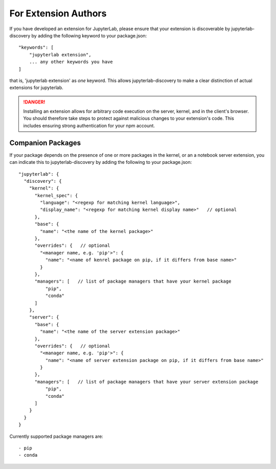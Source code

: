 
.. _extension-authors:

For Extension Authors
=====================


If you have developed an extension for JupyterLab, please ensure that
your extension is discoverable by jupyterlab-discovery by adding the
following keyword to your package.json::

    "keywords": [
        "jupyterlab extension",
        ... any other keywords you have
    ]

that is, 'jupyterlab extension' as *one* keyword. This allows
jupyterlab-discovery to make a clear distinction of actual extensions
for jupyterlab.


.. danger::

    Installing an extension allows for arbitrary code execution on the
    server, kernel, and in the client's browser. You should therefore
    take steps to protect against malicious changes to your extension's
    code. This includes ensuring strong authentication for your npm
    account.



.. _ext-author-companion-packages:

Companion Packages
------------------

If your package depends on the presence of one or more packages in the
kernel, or an a notebook server extension, you can indicate this to
jupyterlab-discovery by adding the following to your package.json::

    "jupyterlab": {
      "discovery": {
        "kernel": {
          "kernel_spec": {
            "language": "<regexp for matching kernel language>",
            "display_name": "<regexp for matching kernel display name>"   // optional
          },
          "base": {
            "name": "<the name of the kernel package>"
          },
          "overrides": {   // optional
            "<manager name, e.g. 'pip'>": {
              "name": "<name of kenrel package on pip, if it differs from base name>"
            }
          },
          "managers": [   // list of package managers that have your kernel package
              "pip",
              "conda"
          ]
        },
        "server": {
          "base": {
            "name": "<the name of the server extension package>"
          },
          "overrides": {   // optional
            "<manager name, e.g. 'pip'>": {
              "name": "<name of server extension package on pip, if it differs from base name>"
            }
          },
          "managers": [   // list of package managers that have your server extension package
              "pip",
              "conda"
          ]
        }
      }
    }


Currently supported package managers are::

- pip
- conda

